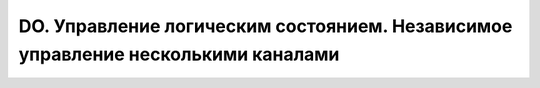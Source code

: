 ﻿DO. Управление логическим состоянием. Независимое управление несколькими каналами
=================================================================================